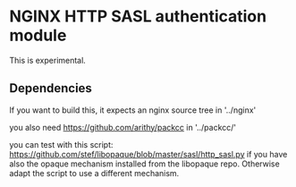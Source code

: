 * NGINX HTTP SASL authentication module

This is experimental.

** Dependencies
If you want to build this, it expects an nginx source tree in '../nginx'

you also need https://github.com/arithy/packcc in '../packcc/'

you can test with this script:
https://github.com/stef/libopaque/blob/master/sasl/http_sasl.py if you
have also the opaque mechanism installed from the libopaque
repo. Otherwise adapt the script to use a different mechanism.
